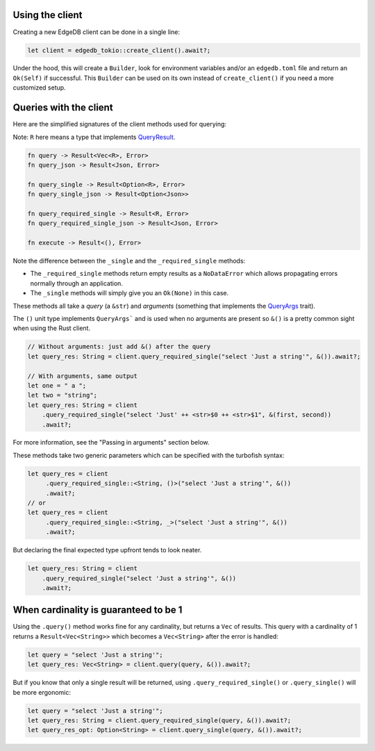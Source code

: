 Using the client
----------------

Creating a new EdgeDB client can be done in a single line:

.. code-block:: rust

  let client = edgedb_tokio::create_client().await?;

Under the hood, this will create a ``Builder``, look for environment variables
and/or an ``edgedb.toml`` file and return an ``Ok(Self)`` if successful.
This ``Builder`` can be used on its own instead of ``create_client()``
if you need a more customized setup.

Queries with the client
-----------------------

Here are the simplified signatures of the client methods used for querying:

Note: ``R`` here means a type that implements `QueryResult`_.

.. code-block::

  fn query -> Result<Vec<R>, Error>
  fn query_json -> Result<Json, Error>

  fn query_single -> Result<Option<R>, Error>
  fn query_single_json -> Result<Option<Json>>

  fn query_required_single -> Result<R, Error>
  fn query_required_single_json -> Result<Json, Error>

  fn execute -> Result<(), Error>

Note the difference between the ``_single`` and the
``_required_single`` methods:

- The ``_required_single`` methods return empty results as a ``NoDataError``
  which allows propagating errors normally through an application.
- The ``_single`` methods will simply give you an ``Ok(None)`` in this case.

These methods all take a *query* (a ``&str``) and *arguments* (something
that implements the `QueryArgs`_ trait).

The ``()`` unit type implements ``QueryArgs``` and is used when no arguments
are present so ``&()`` is a pretty common sight when using the Rust client.

.. code-block:: rust

  // Without arguments: just add &() after the query
  let query_res: String = client.query_required_single("select 'Just a string'", &()).await?;

  // With arguments, same output
  let one = " a ";
  let two = "string";
  let query_res: String = client
      .query_required_single("select 'Just' ++ <str>$0 ++ <str>$1", &(first, second))
      .await?;

For more information, see the "Passing in arguments" section below.

These methods take two generic parameters which can be specified with the
turbofish syntax:

.. code-block:: rust

  let query_res = client
       .query_required_single::<String, ()>("select 'Just a string'", &())
       .await?;
  // or
  let query_res = client
       .query_required_single::<String, _>("select 'Just a string'", &())
       .await?;
    
But declaring the final expected type upfront tends to look neater.

.. code-block:: rust

  let query_res: String = client
      .query_required_single("select 'Just a string'", &())
      .await?;

When cardinality is guaranteed to be 1
--------------------------------------

Using the ``.query()`` method works fine for any cardinality, but returns a
``Vec`` of results. This query with a cardinality of 1 returns a
``Result<Vec<String>>`` which becomes a ``Vec<String>`` after the error
is handled:

.. code-block:: rust

  let query = "select 'Just a string'";
  let query_res: Vec<String> = client.query(query, &()).await?;

But if you know that only a single result will be returned, using 
``.query_required_single()`` or ``.query_single()`` will be more ergonomic:

.. code-block:: rust

  let query = "select 'Just a string'";
  let query_res: String = client.query_required_single(query, &()).await?;
  let query_res_opt: Option<String> = client.query_single(query, &()).await?;

.. _`QueryArgs`: https://docs.rs/edgedb-protocol/latest/edgedb_protocol/query_arg/trait.QueryArgs.html
.. _`QueryResult`: https://docs.rs/edgedb-protocol/0.4.0/edgedb_protocol/trait.QueryResult.html